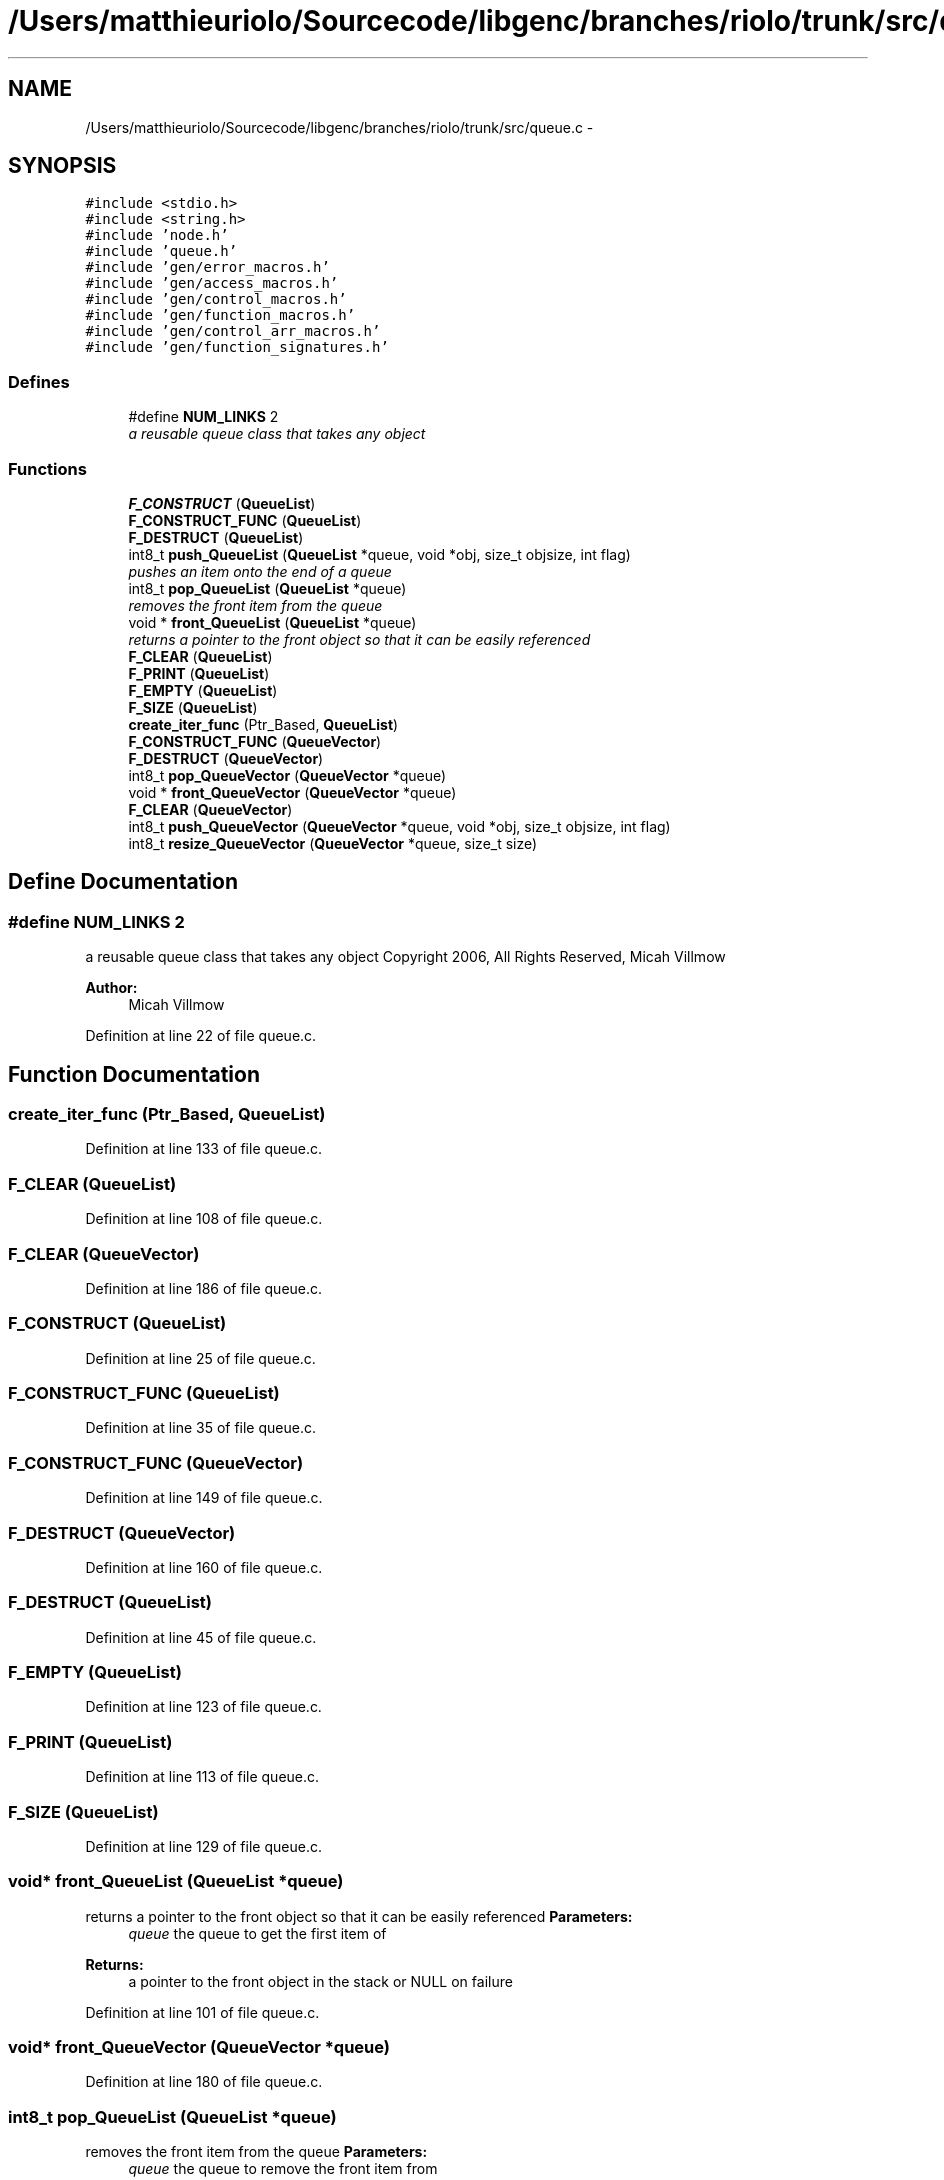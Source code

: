 .TH "/Users/matthieuriolo/Sourcecode/libgenc/branches/riolo/trunk/src/queue.c" 3 "Mon Aug 15 2011" ""c generic library"" \" -*- nroff -*-
.ad l
.nh
.SH NAME
/Users/matthieuriolo/Sourcecode/libgenc/branches/riolo/trunk/src/queue.c \- 
.SH SYNOPSIS
.br
.PP
\fC#include <stdio.h>\fP
.br
\fC#include <string.h>\fP
.br
\fC#include 'node.h'\fP
.br
\fC#include 'queue.h'\fP
.br
\fC#include 'gen/error_macros.h'\fP
.br
\fC#include 'gen/access_macros.h'\fP
.br
\fC#include 'gen/control_macros.h'\fP
.br
\fC#include 'gen/function_macros.h'\fP
.br
\fC#include 'gen/control_arr_macros.h'\fP
.br
\fC#include 'gen/function_signatures.h'\fP
.br

.SS "Defines"

.in +1c
.ti -1c
.RI "#define \fBNUM_LINKS\fP   2"
.br
.RI "\fIa reusable queue class that takes any object \fP"
.in -1c
.SS "Functions"

.in +1c
.ti -1c
.RI "\fBF_CONSTRUCT\fP (\fBQueueList\fP)"
.br
.ti -1c
.RI "\fBF_CONSTRUCT_FUNC\fP (\fBQueueList\fP)"
.br
.ti -1c
.RI "\fBF_DESTRUCT\fP (\fBQueueList\fP)"
.br
.ti -1c
.RI "int8_t \fBpush_QueueList\fP (\fBQueueList\fP *queue, void *obj, size_t objsize, int flag)"
.br
.RI "\fIpushes an item onto the end of a queue \fP"
.ti -1c
.RI "int8_t \fBpop_QueueList\fP (\fBQueueList\fP *queue)"
.br
.RI "\fIremoves the front item from the queue \fP"
.ti -1c
.RI "void * \fBfront_QueueList\fP (\fBQueueList\fP *queue)"
.br
.RI "\fIreturns a pointer to the front object so that it can be easily referenced \fP"
.ti -1c
.RI "\fBF_CLEAR\fP (\fBQueueList\fP)"
.br
.ti -1c
.RI "\fBF_PRINT\fP (\fBQueueList\fP)"
.br
.ti -1c
.RI "\fBF_EMPTY\fP (\fBQueueList\fP)"
.br
.ti -1c
.RI "\fBF_SIZE\fP (\fBQueueList\fP)"
.br
.ti -1c
.RI "\fBcreate_iter_func\fP (Ptr_Based, \fBQueueList\fP)"
.br
.ti -1c
.RI "\fBF_CONSTRUCT_FUNC\fP (\fBQueueVector\fP)"
.br
.ti -1c
.RI "\fBF_DESTRUCT\fP (\fBQueueVector\fP)"
.br
.ti -1c
.RI "int8_t \fBpop_QueueVector\fP (\fBQueueVector\fP *queue)"
.br
.ti -1c
.RI "void * \fBfront_QueueVector\fP (\fBQueueVector\fP *queue)"
.br
.ti -1c
.RI "\fBF_CLEAR\fP (\fBQueueVector\fP)"
.br
.ti -1c
.RI "int8_t \fBpush_QueueVector\fP (\fBQueueVector\fP *queue, void *obj, size_t objsize, int flag)"
.br
.ti -1c
.RI "int8_t \fBresize_QueueVector\fP (\fBQueueVector\fP *queue, size_t size)"
.br
.in -1c
.SH "Define Documentation"
.PP 
.SS "#define NUM_LINKS   2"
.PP
a reusable queue class that takes any object Copyright 2006, All Rights Reserved, Micah Villmow 
.PP
\fBAuthor:\fP
.RS 4
Micah Villmow 
.RE
.PP

.PP
Definition at line 22 of file queue.c.
.SH "Function Documentation"
.PP 
.SS "create_iter_func (Ptr_Based, \fBQueueList\fP)"
.PP
Definition at line 133 of file queue.c.
.SS "F_CLEAR (\fBQueueList\fP)"
.PP
Definition at line 108 of file queue.c.
.SS "F_CLEAR (\fBQueueVector\fP)"
.PP
Definition at line 186 of file queue.c.
.SS "F_CONSTRUCT (\fBQueueList\fP)"
.PP
Definition at line 25 of file queue.c.
.SS "F_CONSTRUCT_FUNC (\fBQueueList\fP)"
.PP
Definition at line 35 of file queue.c.
.SS "F_CONSTRUCT_FUNC (\fBQueueVector\fP)"
.PP
Definition at line 149 of file queue.c.
.SS "F_DESTRUCT (\fBQueueVector\fP)"
.PP
Definition at line 160 of file queue.c.
.SS "F_DESTRUCT (\fBQueueList\fP)"
.PP
Definition at line 45 of file queue.c.
.SS "F_EMPTY (\fBQueueList\fP)"
.PP
Definition at line 123 of file queue.c.
.SS "F_PRINT (\fBQueueList\fP)"
.PP
Definition at line 113 of file queue.c.
.SS "F_SIZE (\fBQueueList\fP)"
.PP
Definition at line 129 of file queue.c.
.SS "void* front_QueueList (\fBQueueList\fP *queue)"
.PP
returns a pointer to the front object so that it can be easily referenced \fBParameters:\fP
.RS 4
\fIqueue\fP the queue to get the first item of 
.RE
.PP
\fBReturns:\fP
.RS 4
a pointer to the front object in the stack or NULL on failure 
.RE
.PP

.PP
Definition at line 101 of file queue.c.
.SS "void* front_QueueVector (\fBQueueVector\fP *queue)"
.PP
Definition at line 180 of file queue.c.
.SS "int8_t pop_QueueList (\fBQueueList\fP *queue)"
.PP
removes the front item from the queue \fBParameters:\fP
.RS 4
\fIqueue\fP the queue to remove the front item from 
.RE
.PP
\fBReturns:\fP
.RS 4
0 on success, non-zero on failure 
.RE
.PP

.PP
Definition at line 83 of file queue.c.
.SS "int8_t pop_QueueVector (\fBQueueVector\fP *queue)"
.PP
Definition at line 168 of file queue.c.
.SS "int8_t push_QueueList (\fBQueueList\fP *queue, void *obj, size_tobjsize, intflag)"
.PP
pushes an item onto the end of a queue \fBParameters:\fP
.RS 4
\fIqueue\fP the queue to push an item into 
.br
\fIobj\fP the object to add to the queue 
.br
\fIobjsize\fP the size of the object to add 
.br
\fIflag\fP the flag for the object 
.RE
.PP
\fBReturns:\fP
.RS 4
0 on success, non-zero on error 
.RE
.PP

.PP
Definition at line 59 of file queue.c.
.SS "int8_t push_QueueVector (\fBQueueVector\fP *queue, void *obj, size_tobjsize, intflag)"
.PP
Definition at line 197 of file queue.c.
.SS "int8_t resize_QueueVector (\fBQueueVector\fP *queue, size_tsize)"
.PP
Definition at line 210 of file queue.c.
.SH "Author"
.PP 
Generated automatically by Doxygen for 'c generic library' from the source code.
